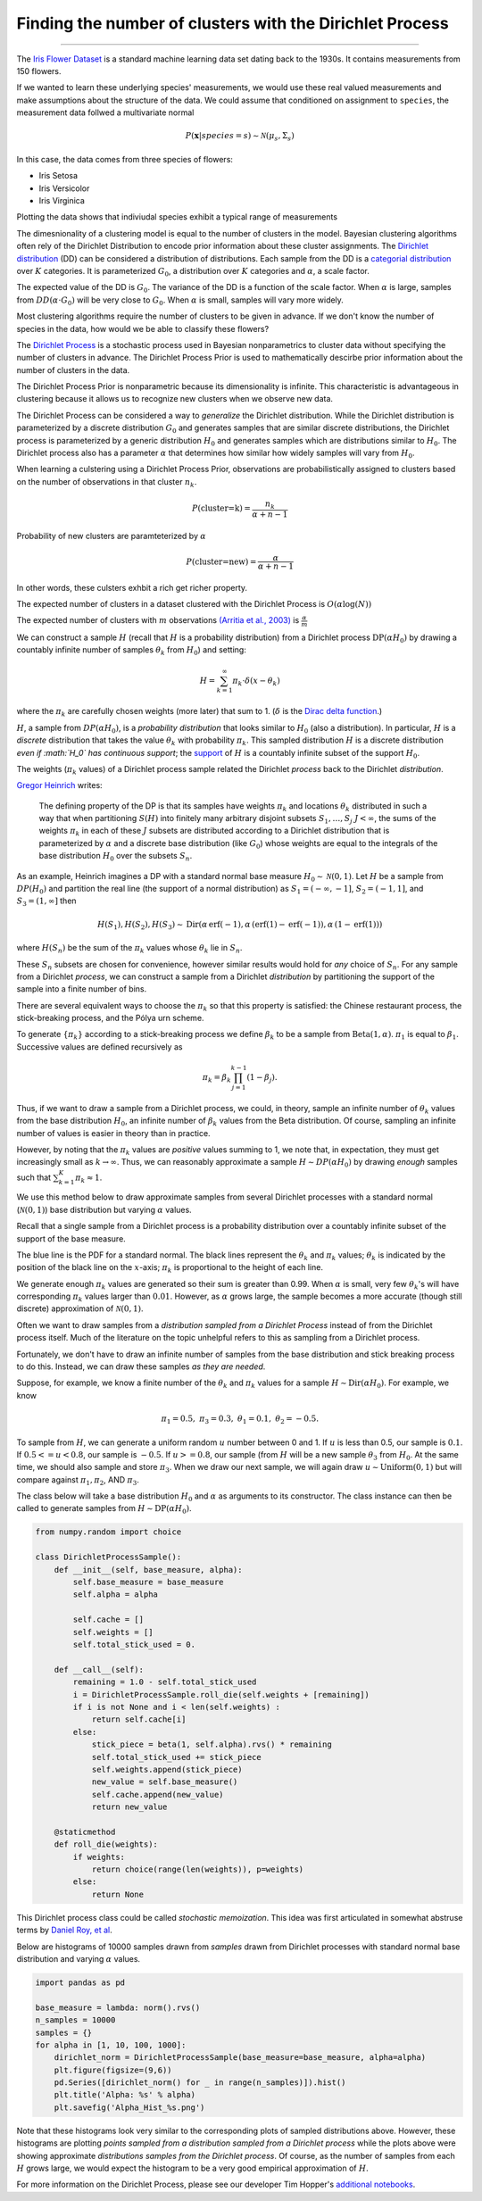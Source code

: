 .. _ncluster:
Finding the number of clusters with the Dirichlet Process
============================================================

--------------

The `Iris Flower
Dataset <https://archive.ics.uci.edu/ml/datasets/Iris>`__ is a standard
machine learning data set dating back to the 1930s. It contains
measurements from 150 flowers.

.. image:: iris_unlabeled.png


If we wanted to learn these underlying species' measurements, we would
use these real valued measurements and make assumptions about the
structure of the data. We could assume that conditioned on assignment to ``species``, the measurement data
follwed a multivariate normal

.. math:: P(\mathbf{x}|species=s)\sim\mathcal{N}(\mu_{s},\Sigma_{s})

In this case, the data comes from three species of flowers:

-  Iris Setosa
-  Iris Versicolor
-  Iris Virginica

Plotting the data shows that indiviudal species exhibit a typical range of measurements

.. image:: normal-inverse-wishart_files/normal-inverse-wishart_5_0.png

The dimesnionality of a clustering model is equal to the number of clusters in the model. Bayesian clustering algorithms often rely of the Dirichlet Distribution to encode prior information about these cluster assignments. The `Dirichlet
distribution <https://en.wikipedia.org/wiki/Dirichlet_distribution>`__
(DD) can be considered a distribution of distributions. Each sample from
the DD is a `categorial
distribution <https://en.wikipedia.org/wiki/Categorical_distribution>`__
over :math:`K` categories. It is parameterized :math:`G_0`, a
distribution over :math:`K` categories and :math:`\alpha`, a scale
factor.

The expected value of the DD is :math:`G_0`. The variance of the DD is a
function of the scale factor. When :math:`\alpha` is large, samples from
:math:`DD(\alpha\cdot G_0)` will be very close to :math:`G_0`. When
:math:`\alpha` is small, samples will vary more widely.

Most clustering algorithms require the number of clusters to be given in advance.  If we don't know the number of species in the data, how would we be able to classify these flowers?

The `Dirichlet Process <https://en.wikipedia.org/wiki/Dirichlet_process>`__  is a stochastic process used in Bayesian nonparametrics to cluster data without specifying the number of clusters in advance.  The Dirichlet Process Prior is used to mathematically descirbe prior information about the number of clusters in the data.

The Dirichlet Process Prior is nonparametric because its dimensionality is infinite.  This characteristic is advantageous in clustering because it allows us to recognize new clusters when we observe new data.


The Dirichlet Process can be considered a way to *generalize* the Dirichlet distribution. While the
Dirichlet distribution is parameterized by a discrete distribution
:math:`G_0` and generates samples that are similar discrete
distributions, the Dirichlet process is parameterized by a generic
distribution :math:`H_0` and generates samples which are distributions
similar to :math:`H_0`. The Dirichlet process also has a parameter
:math:`\alpha` that determines how similar how widely samples will vary
from :math:`H_0`.

When learning a culstering using a Dirichlet Process Prior, observations are probabilistically assigned to clusters based on the number of observations in that cluster :math:`n_k`.

.. math:: P(\text{cluster=k})=\frac{n_k}{\alpha+n-1}

Probability of new clusters are paramteterized by :math:`\alpha`

.. math:: P(\text{cluster=new})=\frac{\alpha}{\alpha+n-1}

In other words, these culsters exhbit a rich get richer property.

The expected number of clusters in a dataset clustered with the Dirichlet Process is :math:`O(\alpha\log(N))`

The expected number of clusters with :math:`m` observations `(Arritia et al., 2003) <https://books.google.com/books/about/Logarithmic_Combinatorial_Structures.html?id=oBPvAAAAMAAJ>`__ is :math:`\frac{\alpha}{m}`


We can construct a sample :math:`H` (recall that :math:`H` is a
probability distribution) from a Dirichlet process
:math:`\text{DP}(\alpha H_0)` by drawing a countably infinite number of
samples :math:`\theta_k` from :math:`H_0`) and setting:

.. math:: H=\sum_{k=1}^\infty \pi_k \cdot\delta(x-\theta_k)

where the :math:`\pi_k` are carefully chosen weights (more later) that
sum to 1. (:math:`\delta` is the `Dirac delta
function <https://en.wikipedia.org/wiki/Dirac_delta_function>`__.)

:math:`H`, a sample from :math:`DP(\alpha H_0)`, is a *probability
distribution* that looks similar to :math:`H_0` (also a distribution).
In particular, :math:`H` is a *discrete* distribution that takes the
value :math:`\theta_k` with probability :math:`\pi_k`. This sampled
distribution :math:`H` is a discrete distribution *even if :math:`H_0`
has continuous support*; the
`support <http://www.statlect.com/glossary/support_of_a_random_variable.htm>`__
of :math:`H` is a countably infinite subset of the support :math:`H_0`.

The weights (:math:`\pi_k` values) of a Dirichlet process sample related
the Dirichlet *process* back to the Dirichlet *distribution*.

`Gregor Heinrich <http://www.arbylon.net/publications/ilda.pdf>`__
writes:

    The defining property of the DP is that its samples have weights
    :math:`\pi_k` and locations :math:`\theta_k` distributed in such a
    way that when partitioning :math:`S(H)` into finitely many arbitrary
    disjoint subsets :math:`S_1, \ldots, S_j` :math:`J<\infty`, the sums
    of the weights :math:`\pi_k` in each of these :math:`J` subsets are
    distributed according to a Dirichlet distribution that is
    parameterized by :math:`\alpha` and a discrete base distribution
    (like :math:`G_0`) whose weights are equal to the integrals of the
    base distribution :math:`H_0` over the subsets :math:`S_n`.

As an example, Heinrich imagines a DP with a standard normal base
measure :math:`H_0\sim \mathcal{N}(0,1)`. Let :math:`H` be a sample from
:math:`DP(H_0)` and partition the real line (the support of a normal
distribution) as :math:`S_1=(-\infty, -1]`, :math:`S_2=(-1, 1]`, and
:math:`S_3=(1, \infty]` then

.. math:: H(S_1),H(S_2), H(S_3) \sim \text{Dir}\left(\alpha\,\text{erf}(-1), \alpha\,(\text{erf}(1) - \text{erf}(-1)), \alpha\,(1-\text{erf}(1))\right)

where :math:`H(S_n)` be the sum of the :math:`\pi_k` values whose
:math:`\theta_k` lie in :math:`S_n`.

These :math:`S_n` subsets are chosen for convenience, however similar
results would hold for *any* choice of :math:`S_n`. For any sample from
a Dirichlet *process*, we can construct a sample from a Dirichlet
*distribution* by partitioning the support of the sample into a finite
number of bins.

There are several equivalent ways to choose the :math:`\pi_k` so that
this property is satisfied: the Chinese restaurant process, the
stick-breaking process, and the Pólya urn scheme.

To generate :math:`\left\{\pi_k\right\}` according to a stick-breaking
process we define :math:`\beta_k` to be a sample from
:math:`\text{Beta}(1,\alpha)`. :math:`\pi_1` is equal to
:math:`\beta_1`. Successive values are defined recursively as

.. math:: \pi_k=\beta_k \prod_{j=1}^{k-1}(1-\beta_j).

Thus, if we want to draw a sample from a Dirichlet process, we could, in
theory, sample an infinite number of :math:`\theta_k` values from the
base distribution :math:`H_0`, an infinite number of :math:`\beta_k`
values from the Beta distribution. Of course, sampling an infinite
number of values is easier in theory than in practice.

However, by noting that the :math:`\pi_k` values are *positive* values
summing to 1, we note that, in expectation, they must get increasingly
small as :math:`k\rightarrow\infty`. Thus, we can reasonably approximate
a sample :math:`H\sim DP(\alpha H_0)` by drawing *enough* samples such
that :math:`\sum_{k=1}^K \pi_k\approx 1`.

We use this method below to draw approximate samples from several
Dirichlet processes with a standard normal (:math:`\mathcal{N}(0,1)`)
base distribution but varying :math:`\alpha` values.

Recall that a single sample from a Dirichlet process is a probability
distribution over a countably infinite subset of the support of the base
measure.

The blue line is the PDF for a standard normal. The black lines
represent the :math:`\theta_k` and :math:`\pi_k` values;
:math:`\theta_k` is indicated by the position of the black line on the
:math:`x`-axis; :math:`\pi_k` is proportional to the height of each
line.

We generate enough :math:`\pi_k` values are generated so their sum is
greater than 0.99. When :math:`\alpha` is small, very few
:math:`\theta_k`'s will have corresponding :math:`\pi_k` values larger
than :math:`0.01`. However, as :math:`\alpha` grows large, the sample
becomes a more accurate (though still discrete) approximation of
:math:`\mathcal{N}(0,1)`.


.. image:: 2015-07-28-dirichlet-distribution-dirichlet-process_files/2015-07-28-dirichlet-distribution-dirichlet-process_5_0.png



.. image:: 2015-07-28-dirichlet-distribution-dirichlet-process_files/2015-07-28-dirichlet-distribution-dirichlet-process_5_1.png



.. image:: 2015-07-28-dirichlet-distribution-dirichlet-process_files/2015-07-28-dirichlet-distribution-dirichlet-process_5_2.png



.. image:: 2015-07-28-dirichlet-distribution-dirichlet-process_files/2015-07-28-dirichlet-distribution-dirichlet-process_5_3.png


Often we want to draw samples from a *distribution sampled from a
Dirichlet Process* instead of from the Dirichlet process itself. Much of
the literature on the topic unhelpful refers to this as sampling from a
Dirichlet process.

Fortunately, we don't have to draw an infinite number of samples from
the base distribution and stick breaking process to do this. Instead, we
can draw these samples *as they are needed*.

Suppose, for example, we know a finite number of the :math:`\theta_k`
and :math:`\pi_k` values for a sample
:math:`H\sim \text{Dir}(\alpha H_0)`. For example, we know

.. math:: \pi_1=0.5,\; \pi_3=0.3,\; \theta_1=0.1,\; \theta_2=-0.5.

To sample from :math:`H`, we can generate a uniform random :math:`u`
number between 0 and 1. If :math:`u` is less than 0.5, our sample is
:math:`0.1`. If :math:`0.5<=u<0.8`, our sample is :math:`-0.5`. If
:math:`u>=0.8`, our sample (from :math:`H` will be a new sample
:math:`\theta_3` from :math:`H_0`. At the same time, we should also
sample and store :math:`\pi_3`. When we draw our next sample, we will
again draw :math:`u\sim\text{Uniform}(0,1)` but will compare against
:math:`\pi_1, \pi_2`, AND :math:`\pi_3`.

The class below will take a base distribution :math:`H_0` and
:math:`\alpha` as arguments to its constructor. The class instance can
then be called to generate samples from
:math:`H\sim \text{DP}(\alpha H_0)`.

.. code:: python

    from numpy.random import choice
    
    class DirichletProcessSample():
        def __init__(self, base_measure, alpha):
            self.base_measure = base_measure
            self.alpha = alpha
            
            self.cache = []
            self.weights = []
            self.total_stick_used = 0.
    
        def __call__(self):
            remaining = 1.0 - self.total_stick_used
            i = DirichletProcessSample.roll_die(self.weights + [remaining])
            if i is not None and i < len(self.weights) :
                return self.cache[i]
            else:
                stick_piece = beta(1, self.alpha).rvs() * remaining
                self.total_stick_used += stick_piece
                self.weights.append(stick_piece)
                new_value = self.base_measure()
                self.cache.append(new_value)
                return new_value
            
        @staticmethod 
        def roll_die(weights):
            if weights:
                return choice(range(len(weights)), p=weights)
            else:
                return None

This Dirichlet process class could be called *stochastic memoization*.
This idea was first articulated in somewhat abstruse terms by `Daniel
Roy, et al <http://danroy.org/papers/RoyManGooTen-ICMLNPB-2008.pdf>`__.

Below are histograms of 10000 samples drawn from *samples* drawn from
Dirichlet processes with standard normal base distribution and varying
:math:`\alpha` values.

.. code:: python

    import pandas as pd
    
    base_measure = lambda: norm().rvs()
    n_samples = 10000
    samples = {}
    for alpha in [1, 10, 100, 1000]:
        dirichlet_norm = DirichletProcessSample(base_measure=base_measure, alpha=alpha)
        plt.figure(figsize=(9,6))
        pd.Series([dirichlet_norm() for _ in range(n_samples)]).hist()
        plt.title('Alpha: %s' % alpha)
        plt.savefig('Alpha_Hist_%s.png')




.. image:: 2015-07-28-dirichlet-distribution-dirichlet-process_files/2015-07-28-dirichlet-distribution-dirichlet-process_9_0.png



.. image:: 2015-07-28-dirichlet-distribution-dirichlet-process_files/2015-07-28-dirichlet-distribution-dirichlet-process_9_1.png



.. image:: 2015-07-28-dirichlet-distribution-dirichlet-process_files/2015-07-28-dirichlet-distribution-dirichlet-process_9_2.png



.. image:: 2015-07-28-dirichlet-distribution-dirichlet-process_files/2015-07-28-dirichlet-distribution-dirichlet-process_9_3.png


Note that these histograms look very similar to the corresponding plots
of sampled distributions above. However, these histograms are plotting
*points sampled from a distribution sampled from a Dirichlet process*
while the plots above were showing approximate *distributions samples
from the Dirichlet process*. Of course, as the number of samples from
each :math:`H` grows large, we would expect the histogram to be a very
good empirical approximation of :math:`H`.

For more information on the Dirichlet Process, please see our developer Tim Hopper's `additional notebooks  <https://github.com/tdhopper/notes-on-dirichlet-processes>`__.
